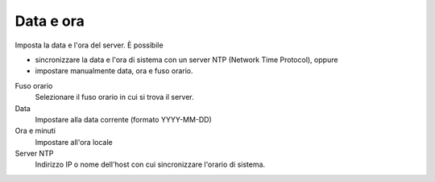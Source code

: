 ==========
Data e ora
==========

Imposta la data e l'ora del server. È possibile

*  sincronizzare la data e l'ora di sistema con un server NTP (Network Time Protocol), oppure
*  impostare manualmente data, ora e fuso orario.

Fuso orario
    Selezionare il fuso orario in cui si trova il server.
Data
    Impostare alla data corrente (formato YYYY-MM-DD)
Ora e minuti
    Impostare all'ora locale
Server NTP
    Indirizzo IP o nome dell'host con cui sincronizzare l'orario di
    sistema.

